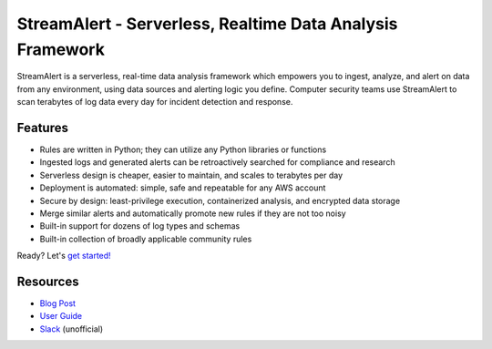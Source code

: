StreamAlert - Serverless, Realtime Data Analysis Framework
==========================================================

.. image:: https://github.com/airbnb/streamalert/workflows/Actions%20CI/badge.svg
  :target: https://github.com/airbnb/streamalert/actions?query=workflow%3AActions+CI

.. image:: https://coveralls.io/repos/github/airbnb/streamalert/badge.svg?branch=master
  :target: https://coveralls.io/github/airbnb/streamalert?branch=master

.. image:: docs/images/sa-banner.png
  :align: center
  :alt: StreamAlert

StreamAlert is a serverless, real-time data analysis framework which empowers you to ingest, analyze,
and alert on data from any environment, using data sources and alerting logic you define. Computer
security teams use StreamAlert to scan terabytes of log data every day for incident detection and
response.

Features
--------

* Rules are written in Python; they can utilize any Python libraries or functions
* Ingested logs and generated alerts can be retroactively searched for compliance and research
* Serverless design is cheaper, easier to maintain, and scales to terabytes per day
* Deployment is automated: simple, safe and repeatable for any AWS account
* Secure by design: least-privilege execution, containerized analysis, and encrypted data storage
* Merge similar alerts and automatically promote new rules if they are not too noisy
* Built-in support for dozens of log types and schemas
* Built-in collection of broadly applicable community rules

Ready? Let's `get started! <https://streamalert.readthedocs.io/>`_

Resources
-----------

* `Blog Post <https://medium.com/@airbnbeng/e8619e3e5043>`_
* `User Guide <https://streamalert.io/>`_
* `Slack <https://streamalert.herokuapp.com>`_ (unofficial)
